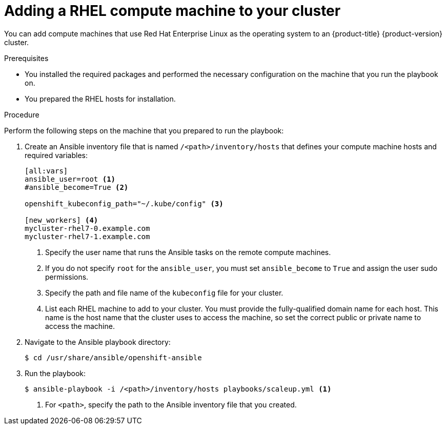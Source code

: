 // Module included in the following assemblies:
//
// * machine_management/user_provisioned/adding-rhel-compute.adoc
// * post_installation_configuration/node-tasks.adoc

[id="rhel-adding-node_{context}"]
= Adding a RHEL compute machine to your cluster

You can add compute machines that use Red Hat Enterprise Linux as the operating system to an {product-title} {product-version} cluster.

.Prerequisites

* You installed the required packages and performed the necessary configuration on the machine that you run the playbook on.
* You prepared the RHEL hosts for installation.

.Procedure

Perform the following steps on the machine that you prepared to run the playbook:

. Create an Ansible inventory file that is named `/<path>/inventory/hosts` that defines your compute machine hosts and required variables:
+
----
[all:vars]
ansible_user=root <1>
#ansible_become=True <2>

openshift_kubeconfig_path="~/.kube/config" <3>

[new_workers] <4>
mycluster-rhel7-0.example.com
mycluster-rhel7-1.example.com
----
<1> Specify the user name that runs the Ansible tasks on the remote compute machines.
<2> If you do not specify `root` for the `ansible_user`, you must set `ansible_become` to `True` and assign the user sudo permissions.
<3> Specify the path and file name of the `kubeconfig` file for your cluster.
<4> List each RHEL machine to add to your cluster. You must provide the fully-qualified domain name for each host. This name is the host name that the cluster uses to access the machine, so set the correct public or private name to access the machine.

. Navigate to the Ansible playbook directory:
+
[source,terminal]
----
$ cd /usr/share/ansible/openshift-ansible
----

. Run the playbook:
+
[source,terminal]
----
$ ansible-playbook -i /<path>/inventory/hosts playbooks/scaleup.yml <1>
----
<1> For `<path>`, specify the path to the Ansible inventory file that you created.
